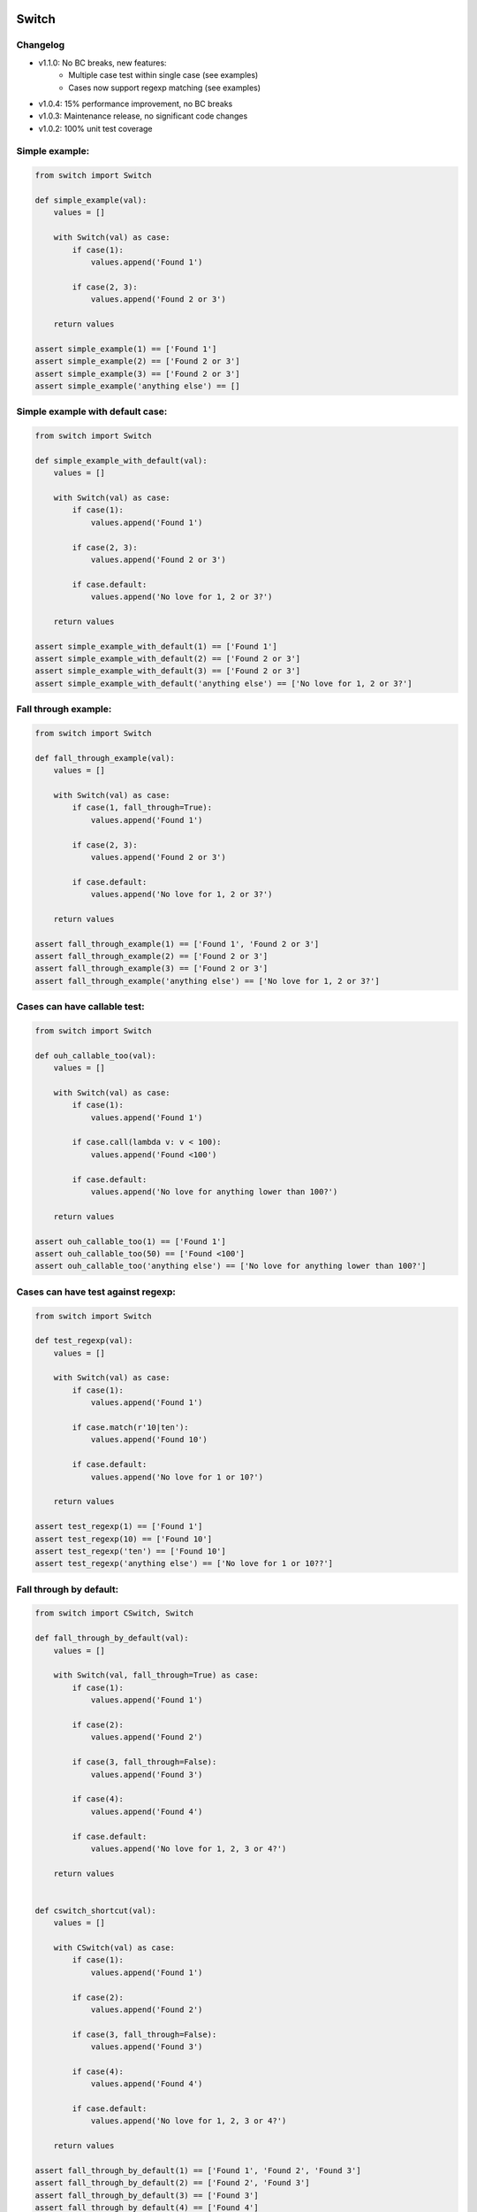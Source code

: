 .. image:: https://travis-ci.org/canni/switch.svg?branch=v1.1.0
    :target: https://travis-ci.org/canni/switch

.. image:: https://coveralls.io/repos/canni/switch/badge.png?branch=v1.1.0
    :target: https://coveralls.io/r/canni/switch?branch=v1.1.0


Switch
======

Changelog
---------

- v1.1.0: No BC breaks, new features:
    - Multiple case test within single case (see examples)
    - Cases now support regexp matching (see examples)
- v1.0.4: 15% performance improvement, no BC breaks
- v1.0.3: Maintenance release, no significant code changes
- v1.0.2: 100% unit test coverage


Simple example:
---------------

.. code-block:: python

    from switch import Switch

    def simple_example(val):
        values = []

        with Switch(val) as case:
            if case(1):
                values.append('Found 1')

            if case(2, 3):
                values.append('Found 2 or 3')

        return values

    assert simple_example(1) == ['Found 1']
    assert simple_example(2) == ['Found 2 or 3']
    assert simple_example(3) == ['Found 2 or 3']
    assert simple_example('anything else') == []


Simple example with default case:
---------------------------------

.. code-block:: python

    from switch import Switch

    def simple_example_with_default(val):
        values = []

        with Switch(val) as case:
            if case(1):
                values.append('Found 1')

            if case(2, 3):
                values.append('Found 2 or 3')

            if case.default:
                values.append('No love for 1, 2 or 3?')

        return values

    assert simple_example_with_default(1) == ['Found 1']
    assert simple_example_with_default(2) == ['Found 2 or 3']
    assert simple_example_with_default(3) == ['Found 2 or 3']
    assert simple_example_with_default('anything else') == ['No love for 1, 2 or 3?']


Fall through example:
---------------------

.. code-block:: python

    from switch import Switch

    def fall_through_example(val):
        values = []

        with Switch(val) as case:
            if case(1, fall_through=True):
                values.append('Found 1')

            if case(2, 3):
                values.append('Found 2 or 3')

            if case.default:
                values.append('No love for 1, 2 or 3?')

        return values

    assert fall_through_example(1) == ['Found 1', 'Found 2 or 3']
    assert fall_through_example(2) == ['Found 2 or 3']
    assert fall_through_example(3) == ['Found 2 or 3']
    assert fall_through_example('anything else') == ['No love for 1, 2 or 3?']


Cases can have callable test:
-----------------------------

.. code-block:: python

    from switch import Switch

    def ouh_callable_too(val):
        values = []

        with Switch(val) as case:
            if case(1):
                values.append('Found 1')

            if case.call(lambda v: v < 100):
                values.append('Found <100')

            if case.default:
                values.append('No love for anything lower than 100?')

        return values

    assert ouh_callable_too(1) == ['Found 1']
    assert ouh_callable_too(50) == ['Found <100']
    assert ouh_callable_too('anything else') == ['No love for anything lower than 100?']


Cases can have test against regexp:
-----------------------------------

.. code-block:: python

    from switch import Switch

    def test_regexp(val):
        values = []

        with Switch(val) as case:
            if case(1):
                values.append('Found 1')

            if case.match(r'10|ten'):
                values.append('Found 10')

            if case.default:
                values.append('No love for 1 or 10?')

        return values

    assert test_regexp(1) == ['Found 1']
    assert test_regexp(10) == ['Found 10']
    assert test_regexp('ten') == ['Found 10']
    assert test_regexp('anything else') == ['No love for 1 or 10??']


Fall through by default:
------------------------

.. code-block:: python

    from switch import CSwitch, Switch

    def fall_through_by_default(val):
        values = []

        with Switch(val, fall_through=True) as case:
            if case(1):
                values.append('Found 1')

            if case(2):
                values.append('Found 2')

            if case(3, fall_through=False):
                values.append('Found 3')

            if case(4):
                values.append('Found 4')

            if case.default:
                values.append('No love for 1, 2, 3 or 4?')

        return values


    def cswitch_shortcut(val):
        values = []

        with CSwitch(val) as case:
            if case(1):
                values.append('Found 1')

            if case(2):
                values.append('Found 2')

            if case(3, fall_through=False):
                values.append('Found 3')

            if case(4):
                values.append('Found 4')

            if case.default:
                values.append('No love for 1, 2, 3 or 4?')

        return values

    assert fall_through_by_default(1) == ['Found 1', 'Found 2', 'Found 3']
    assert fall_through_by_default(2) == ['Found 2', 'Found 3']
    assert fall_through_by_default(3) == ['Found 3']
    assert fall_through_by_default(4) == ['Found 4']
    assert fall_through_by_default('anything else') == ['No love for 1, 2, 3 or 4?']

    assert cswitch_shortcut(1) == fall_through_by_default(1)
    assert cswitch_shortcut(2) == fall_through_by_default(2)
    assert cswitch_shortcut(3) == fall_through_by_default(3)
    assert cswitch_shortcut(4) == fall_through_by_default(4)
    assert cswitch_shortcut('anything else') == fall_through_by_default('anything else')


Having a case after a default is a bad thing:
---------------------------------------------

* Unless some case executes early and finishes without fall through.

.. code-block:: python

    from switch import Switch

    def case_after_default_is_baad(val):
        values = []

        with Switch(val) as case:
            if case(1):
                values.append('Found 1')

            if case.default:
                values.append('Found default')

            if case('this is baad'):
                values.append('Should not happen!')

        return values

    assert case_after_default_is_baad(1) == ['Found 1']

    try:
        case_after_default_is_baad('this is baad')
        assert False
    except SyntaxError:
        assert True
